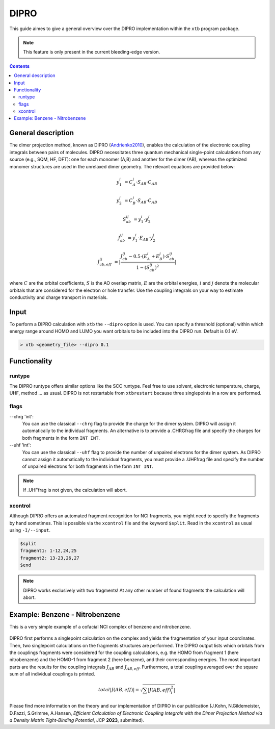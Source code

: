 .. _dipro:

.. |J(AB)| replace:: :math:`J_{AB}`
.. |J(AB,eff)| replace:: :math:`J_{AB,eff}`

-------
 DIPRO
-------

This guide aimes to give a general overview over the DIPRO implementation within the ``xtb`` program package.

.. note::
   This feature is only present in the current bleeding-edge version.


.. contents::

General description
===================

The dimer projection method, known as DIPRO (`Andrienko2010 <https://pubs.rsc.org/en/content/articlehtml/2010/cp/c002337j>`_), enables the calculation of the electronic coupling integrals between pairs of molecules. DIPRO necessitates three quantum mechanical single-point calculations from any source (e.g., SQM, HF, DFT): one for each monomer (A,B) and another for the dimer (AB), whereas the optimized monomer structures are used in the unrelaxed dimer geometry. The relevant equations are provided below:

.. math::
   y_1^{i} &= C_{A}^{i} \cdot  S_{AB} \cdot C_{AB} 


   y_2^{j} &= C_{B}^{i} \cdot  S_{AB} \cdot C_{AB}


   S_{ab}^{ij} &= y_1^{i} \cdot y_2^{j}


   J_{ab}^{ij} &= y_1^{i} \cdot  E_{AB} \cdot y_2^{j}


   J_{ab,eff}^{ij} &= |  \frac{J_{ab}^{ij} - 0.5 \cdot (E_{A}^{i} + E_{B}^{j}) \cdot S_{ab}^{ij} }{1 - (S_{ab}^{ij})^2} |


where :math:`C` are the orbital coefficients, :math:`S` is the AO overlap matrix, :math:`E` are the orbital energies, :math:`i` and :math:`j` denote the molecular orbitals that are considered for the electron or hole transfer. Use the coupling integrals on your way to estimate conductivity and charge transport in materials. 


Input
=====

To perform a DIPRO calculation with ``xtb`` the ``--dipro`` option is used. You can specify a threshold (optional) within which energy range around HOMO and LUMO you want orbitals to be included into the DIPRO run. Default is 0.1 eV.

.. code:: sh
   
   > xtb <geometry_file> --dipro 0.1


Functionality
=============

runtype
-------

The DIPRO runtype offers similar options like the SCC runtype. Feel free to use solvent, electronic temperature, charge, UHF, method ... as usual. DIPRO is not restartable from ``xtbrestart`` because three singlepoints in a row are performed.

flags
-----

\--chrg 'int':
   You can use the classical ``--chrg`` flag to provide the charge for the dimer system. DIPRO will assign it automatically to the individual fragments. An alternative is to provide a .CHRGfrag file and specify the charges for both fragments in the form ``INT INT``.

\--uhf 'int': 
   You can use the classical ``--uhf`` flag to provide the number of unpaired electrons for the dimer system. As DIPRO cannot assign it automatically to the individual fragments, you must provide a .UHFfrag file and specify the number of unpaired electrons for both fragments in the form ``INT INT``.   

.. note::
   If .UHFfrag is not given, the calculation will abort.
   
xcontrol
--------

Although DIPRO offers an automated fragment recognition for NCI fragments, you might need to specify the fragments by hand sometimes. This is possible via the ``xcontrol`` file and the keyword ``$split``. Read in the ``xcontrol`` as usual using ``-I/--input``.

.. code-block:: none

   $split
   fragment1: 1-12,24,25
   fragment2: 13-23,26,27
   $end

.. note::
   DIPRO works exclusively with two fragments! At any other number of found fragments the calculation  will abort.

Example:  Benzene - Nitrobenzene
================================

This is a very simple example of a cofacial NCI complex of benzene and nitrobenzene.

   .. figure:: ../figures/dipro.png

.. tab-set:: 

   .. tab-item:: cml input

      .. code-block:: none
      
         > xtb coord.xyz --dipro --gfn 1 

   .. tab-item:: input.xyz
      
      .. code-block:: none
      
         26
   
         C         -1.20618        0.69599        1.75211
         C         -1.20379       -0.70017        1.75215
         C          0.00616       -1.39690        1.75210
         C          1.21824       -0.70002        1.75171
         C          1.23033        0.70989        1.75117
         C          0.00125        1.40067        1.75172
         H          2.14504       -1.25925        1.74975
         H         -0.02278        2.48280        1.74976
         H         -2.14520        1.23405        1.75041
         H         -2.14028       -1.24255        1.75044
         H          0.00554       -2.47919        1.75040
         C         -1.21072        0.69984       -1.75114
         C         -1.21074       -0.69902       -1.75149
         C          0.00072       -1.39843       -1.75114
         C          1.21220       -0.69897       -1.75037
         C          1.21222        0.69988       -1.74995
         C          0.00077        1.39929       -1.75036
         H          2.14941       -1.24008       -1.74839
         H          2.14945        1.24099       -1.74755
         H          0.00077        2.48148       -1.74837
         H         -2.14799        1.24091       -1.74971
         H         -2.14800       -1.24014       -1.75028
         H          0.00066       -2.48066       -1.74972
         N          2.46723        1.42685        1.74737
         O          2.47280        2.62117        1.74468
         O          3.50640        0.83800        1.74471
   
   .. tab-item:: output
   
      .. code-block:: none
      
              -------------------------------------------------
             |                    D I P R O                    |
              -------------------------------------------------
   
           Calculation for dimer
           ---------------------
           .
           .
           .
           Found 2 fragments!
           Fragment 1:  1-11, 24-26
           Fragment 2:  12-23
   
           Calculation for fragment 1
           ------------------------------
   
           charge of fragment :   0
           unpaired e- of fragment :  0
           .
           .
           .
   
           Calculation for fragment 2
           ------------------------------
   
           charge of fragment :   0
           unpaired e- of fragment :  0
           .
           .
           .
   
            ::::::::::::::::::::::::::::::::::::::::::::::
            ::     D I P R O      C O U P L I N G S     ::
            ::::::::::::::::::::::::::::::::::::::::::::::
   
           energy threshhold for near-degenerate orbitals near HOMO and LUMO considered for DIPRO:  0.100 eV
           no. of orbitals within energy window of frag 1         2
           no. of orbitals within energy window of frag 2         4
   
           Fragment 1 HOMO   Fragment 2 HOMO-1
           --------------------------------------
           E_mon(orb) frag1 frag2             -12.966   -12.094 eV
           |J(AB)|:                0.001 eV
           S(AB):             0.00002581 Eh
           |J(AB,eff)|:            0.000 eV
   
           Fragment 1 HOMO   Fragment 2 HOMO
           --------------------------------------
           E_mon(orb) frag1 frag2             -12.966   -12.099 eV
           |J(AB)|:                0.238 eV
           S(AB):            -0.00998928 Eh
           |J(AB,eff)|:            0.113 eV
   
           Fragment 1 HOMO   Fragment 2 LUMO
           --------------------------------------
           E_mon(orb) frag1 frag2             -12.966    -7.366 eV
           |J(AB)|:                0.002 eV
           S(AB):            -0.00009192 Eh
           |J(AB,eff)|:            0.001 eV
   
           Fragment 1 HOMO   Fragment 2 LUMO+1
           -------------------------------------
           E_mon(orb) frag1 frag2             -12.966    -7.361 eV
           |J(AB)|:                0.000 eV
           S(AB):             0.00001124 Eh
           |J(AB,eff)|:            0.000 eV
   
           Fragment 1 LUMO   Fragment 2 HOMO-1
           --------------------------------------
           E_mon(orb) frag1 frag2              -9.417   -12.094 eV
           |J(AB)|:                0.035 eV
           S(AB):            -0.00153946 Eh
           |J(AB,eff)|:            0.019 eV
           .
           .
           .
   
           ..............................................................................
           :  total |J(AB,eff)| for hole transport (occ. MOs) :               0.113 eV  :
           :  total |J(AB,eff)| for charge transport (unocc. MOs) :           0.062 eV  :
           :  total |J(AB,eff)| for charge transfer (CT) :                    0.019 eV  :
           ..............................................................................
   
            Please remember, DIPRO is not available for restart!
   
           normal termination of dipro
           ----------------------------------------------------------
            * finished run on 2023/08/25 at 16:43:22.737
           ----------------------------------------------------------
            dipro:
            * wall-time:     0 d,  0 h,  0 min,  0.084 sec
            *  cpu-time:     0 d,  0 h,  0 min,  0.337 sec
            * ratio c/w:     3.996 speedup

DIPRO first performs a singlepoint calculation on the complex and yields the fragmentation of your input coordinates.
Then, two singlepoint calculations on the fragments structures are performed.
The DIPRO output lists which orbitals from the couplings fragments were considered for the coupling calculations, e.g. the HOMO from fragment 1 (here nitrobenzene) and the HOMO-1 from fragment 2 (here benzene), and their corresponding energies. 
The most important parts are the results for the coupling integrals |J(AB)| and |J(AB,eff)|.
Furthermore, a total coupling averaged over the square sum of all individual couplings is printed. 

.. math:: 
   total |J(AB,eff)| = \sqrt{\sum |J(AB,eff)_i^2|}

Please find more information on the theory and our implementation of DIPRO in our publication (J.Kohn, N.Gildemeister, D.Fazzi, S.Grimme, A.Hansen, `Efficient Calculation of Electronic Coupling Integrals with the Dimer Projection Method via a Density Matrix Tight-Binding Potential`, JCP **2023**, submitted).

